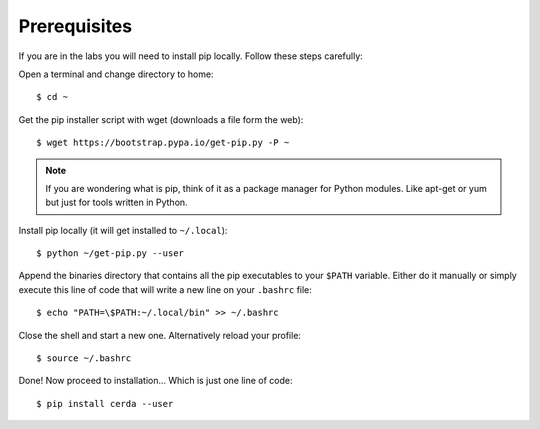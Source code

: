 .. _prerequisites:

*************
Prerequisites
*************

If you are in the labs you will need to install pip locally. Follow these
steps carefully:

Open a terminal and change directory to home::
    
    $ cd ~

Get the pip installer script with wget (downloads a file form the web)::
    
    $ wget https://bootstrap.pypa.io/get-pip.py -P ~

.. note::
    If you are wondering what is pip, think of it as a package manager for
    Python modules. Like apt-get or yum but just for tools written in Python.

Install pip locally (it will get installed to ``~/.local``)::
    
    $ python ~/get-pip.py --user

Append the binaries directory that contains all the pip executables to your
``$PATH`` variable. Either do it manually or simply execute this line of code
that will write a new line on your ``.bashrc`` file::
    
    $ echo "PATH=\$PATH:~/.local/bin" >> ~/.bashrc

Close the shell and start a new one. Alternatively reload your profile::

    $ source ~/.bashrc

Done! Now proceed to installation... Which is just one line of code::
    
    $ pip install cerda --user
